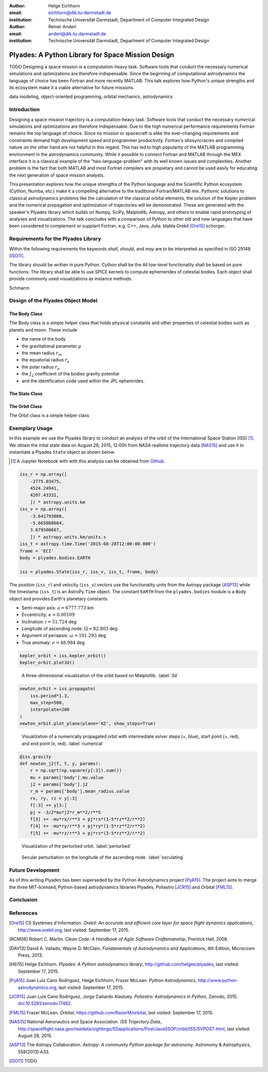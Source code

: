 :author: Helge Eichhorn
:email: eichhorn@dik.tu-darmstadt.de
:institution: Technische Universität Darmstadt, Department of Computer Integrated Design

:author: Reiner Anderl
:email: anderl@dik.tu-darmstadt.de
:institution: Technische Universität Darmstadt, Department of Computer Integrated Design

--------------------------------------------------
Plyades: A Python Library for Space Mission Design
--------------------------------------------------

.. class:: abstract

    TODO
    Designing a space mission is a computation-heavy task.
    Software tools that conduct the necessary numerical simulations and optimizations are therefore indispensable.
    Since the beginning of computational astrodynamics the language of choice has been Fortran and more recently MATLAB.
    This talk explores how Python's unique strengths and its ecosystem make it a viable alternative for future missions.

.. class:: keywords

   data modeling, object-oriented programming, orbital mechanics, astrodynamics

Introduction
------------

Designing a space mission trajectory is a computation-heavy task.
Software tools that conduct the necessary numerical simulations and optimizations are therefore indispensable.
Due to the high numerical performance requirements Fortran remains the top language of choice.
Since no mission or spacecraft is alike the ever-changing requirements and constraints demand high development speed and programmer productivity.
Fortran's idiosyncracies and compiled nature on the other hand are not helpful in this regard.
This has led to high popularity of the MATLAB programming environment in the astrodynamics community.
While it possible to connect Fortran and MATLAB through the MEX interface it is a classical example of the "two-language-problem" with its well known issues and complexities.
Another problem is the fact that both MATLAB and most Fortran compilers are propietary and cannot be used easily for educating the next generation of space mission analysts.

This presentation explores how the unique strengths of the Python language and the Scientific Python ecosystem (Cython, Numba, etc.) make it a compelling alternative to the traditional Fortran/MATLAB mix.
Pythonic solutions to classical astrodynamics problems like the calculation of the classical orbital elements, the solution of the Kepler problem and the numerical propagation and optimization of trajectories will be demonstrated.
These are generated with the speaker's Plyades library which builds on Numpy, SciPy, Matplotlib, Astropy, and others to enable rapid prototyping of analyses and visualizations.
The talk concludes with a comparison of Python to other old and new languages that have been considered to complement or supplant Fortran, e.g.
C++, Java, Julia.
blabla Orekit [Ore15]_ schorger.
 
Requirements for the Plyades Library
------------------------------------

Within the following requirements the keywords *shall*, *should*, and *may* are to be interpreted as specified in ISO 29148 [ISO11]_.

The library should be written in pure Python.
Cython shall be the 
All low-level functionality shall be based on pure functions.
The library shall be able to use SPICE kernels to compute ephemerides of celestial bodies.
Each object shall provide commonly used visualizations as instance methods.

Schmarrn

Design of the Plyades Object Model
----------------------------------

The Body Class
~~~~~~~~~~~~~~

The Body class is a simple helper class that holds physical constants and other properties of celestial bodies such as planets and moon.
These include

* the name of the body
* the gravitational parameter :math:`\mu`
* the mean radius :math:`r_m`
* the equatorial radius :math:`r_e`
* the polar radius :math:`r_p`
* the :math:`J_2` coefficient of the bodies gravity potential
* and the identification code used within the JPL ephemrides.

The State Class
~~~~~~~~~~~~~~~

The Orbit Class
~~~~~~~~~~~~~~~

The Orbit class is a simple helper class

Exemplary Usage
---------------

In this example we use the Plyades library to conduct an analysis of the orbit of the International Space Station (ISS) [#]_.
We obtain the inital state data on August 28, 2015, 12:00h from NASA realtime trajectory data [NAS15]_ and  use it to instantiate a Plyades ``State`` object as shown below.

.. [#] A Jupyter Notebook with with this analysis can be obtained from `Github <https://github.com/helgee/euroscipy-2015>`_.

.. code-block:: python

    iss_r = np.array([
        -2775.03475,
        4524.24941,
        4207.43331,
        ]) * astropy.units.km
    iss_v = np.array([
        -3.641793088,
        -5.665088604,
        3.679500667,
        ]) * astropy.units.km/units.s
    iss_t = astropy.time.Time('2015-08-28T12:00:00.000')
    frame = 'ECI'
    body = plyades.bodies.EARTH

    iss = plyades.State(iss_r, iss_v, iss_t, frame, body)

The position (``iss_r``) and velocity (``iss_v``) vectors use the functionality units from the Astropy package [ASP13]_ while the timestamp (``iss_t``) is an AstroPy ``Time`` object.
The constant ``EARTH`` from the ``plyades.bodies`` module is a ``Body`` object and provides Earth's planetary constants.

* Semi-major axis: :math:`a=6777.773` km
* Eccentricity: :math:`e=0.00109`
* Inclination: :math:`i=51.724` deg
* Longitude of ascending node: :math:`\Omega=82.803` deg
* Argument of periapsis: :math:`\omega=101.293` deg
* True anomaly: :math:`\nu=48.984` deg

.. code-block:: python

    kepler_orbit = iss.kepler_orbit()
    kepler_orbit.plot3d()

.. figure:: 3d_orbit.png

    A three-dimensional visualization of the orbit based on Matplotlib. :label:`3d`

.. code-block:: python

    newton_orbit = iss.propagate(
        iss.period*1.3,
        max_step=500,
        interpolate=200
    )
    newton_orbit.plot_plane(plane='XZ', show_steps=True)

.. figure:: numerical_orbit.png

    Visualization of a numerically propagated orbit with intermediate solver steps (+, blue), start point (+, red), and end point (x, red). :label:`numerical`

.. code-block:: python

    @iss.gravity
    def newton_j2(f, t, y, params):
        r = np.sqrt(np.square(y[:3]).sum())
        mu = params['body'].mu.value
        j2 = params['body'].j2
        r_m = params['body'].mean_radius.value
        rx, ry, rz = y[:3]
        f[:3] += y[3:]
        pj = -3/2*mu*j2*r_m**2/r**5
        f[3] += -mu*rx/r**3 + pj*rx*(1-5*rz**2/r**2)
        f[4] += -mu*ry/r**3 + pj*ry*(1-5*rz**2/r**2)
        f[5] += -mu*rz/r**3 + pj*rz*(3-5*rz**2/r**2)

.. figure:: perturbed_orbit.png

    Visualization of the perturbed orbit. :label:`perturbed`

.. figure:: osculating_node.png
    :scale: 40%

    Secular perturbation on the longitude of the ascending node. :label:`osculating`

Future Development
------------------

As of this writing Plyades has been superseded by the Python Astrodynamics project [PyA15]_.
The project aims to merge the three MIT-licensed, Python-based astrodynamics libraries Plyades, Poliastro [JCR15]_ and Orbital [FML15]_.

Conclusion
----------

References
----------

.. [Ore15] CS Systèmes d'Information. *Orekit: An accurate and efficient core layer for space flight dynamics applications*,
           http://www.orekit.org, last visited: September 17, 2015.

.. [RCM08] Robert C. Martin. *Clean Code: A Handbook of Agile Software Craftsmanship*, Prentice Hall, 2008.

.. [DAV13] David A. Vallado, Wayne D. McClain. *Fundamentals of Astrodynamics and Applications*, 4th Edition, Microcosm Press, 2013.

.. [HEi15] Helge Eichhorn. *Plyades: A Python astrodynamics library*, http://github.com/helgee/plyades, last visited: September 17, 2015.

.. [PyA15] Juan Luis Cano Rodriguez, Helge Eichhorn, Frazer McLean. *Python Astrodynamics*, http://www.python-astrodynamics.org, last visited: September 17, 2015.

.. [JCR15] Juan Luis Cano Rodríguez, Jorge Cañardo Alastuey. *Poliastro: Astrodynamics in Python*, Zenodo, 2015. `doi:10.5281/zenodo.17462 <http://dx.doi.org/10.5281/zenodo.17462>`_.

.. [FML15] Frazer McLean. *Orbital*, https://github.com/RazerM/orbital, last visited: September 17, 2015.

.. [NAS15] National Aeronautics and Space Association. *ISS Trajectory Data*, http://spaceflight.nasa.gov/realdata/sightings/SSapplications/Post/JavaSSOP/orbit/ISS/SVPOST.html, last visited: August 28, 2015.

.. [ASP13] The Astropy Collaboration. *Astropy: A community Python package for astronomy*, Astronomy & Astrophysics, 558(2013):A33.

.. [ISO11] TODO
